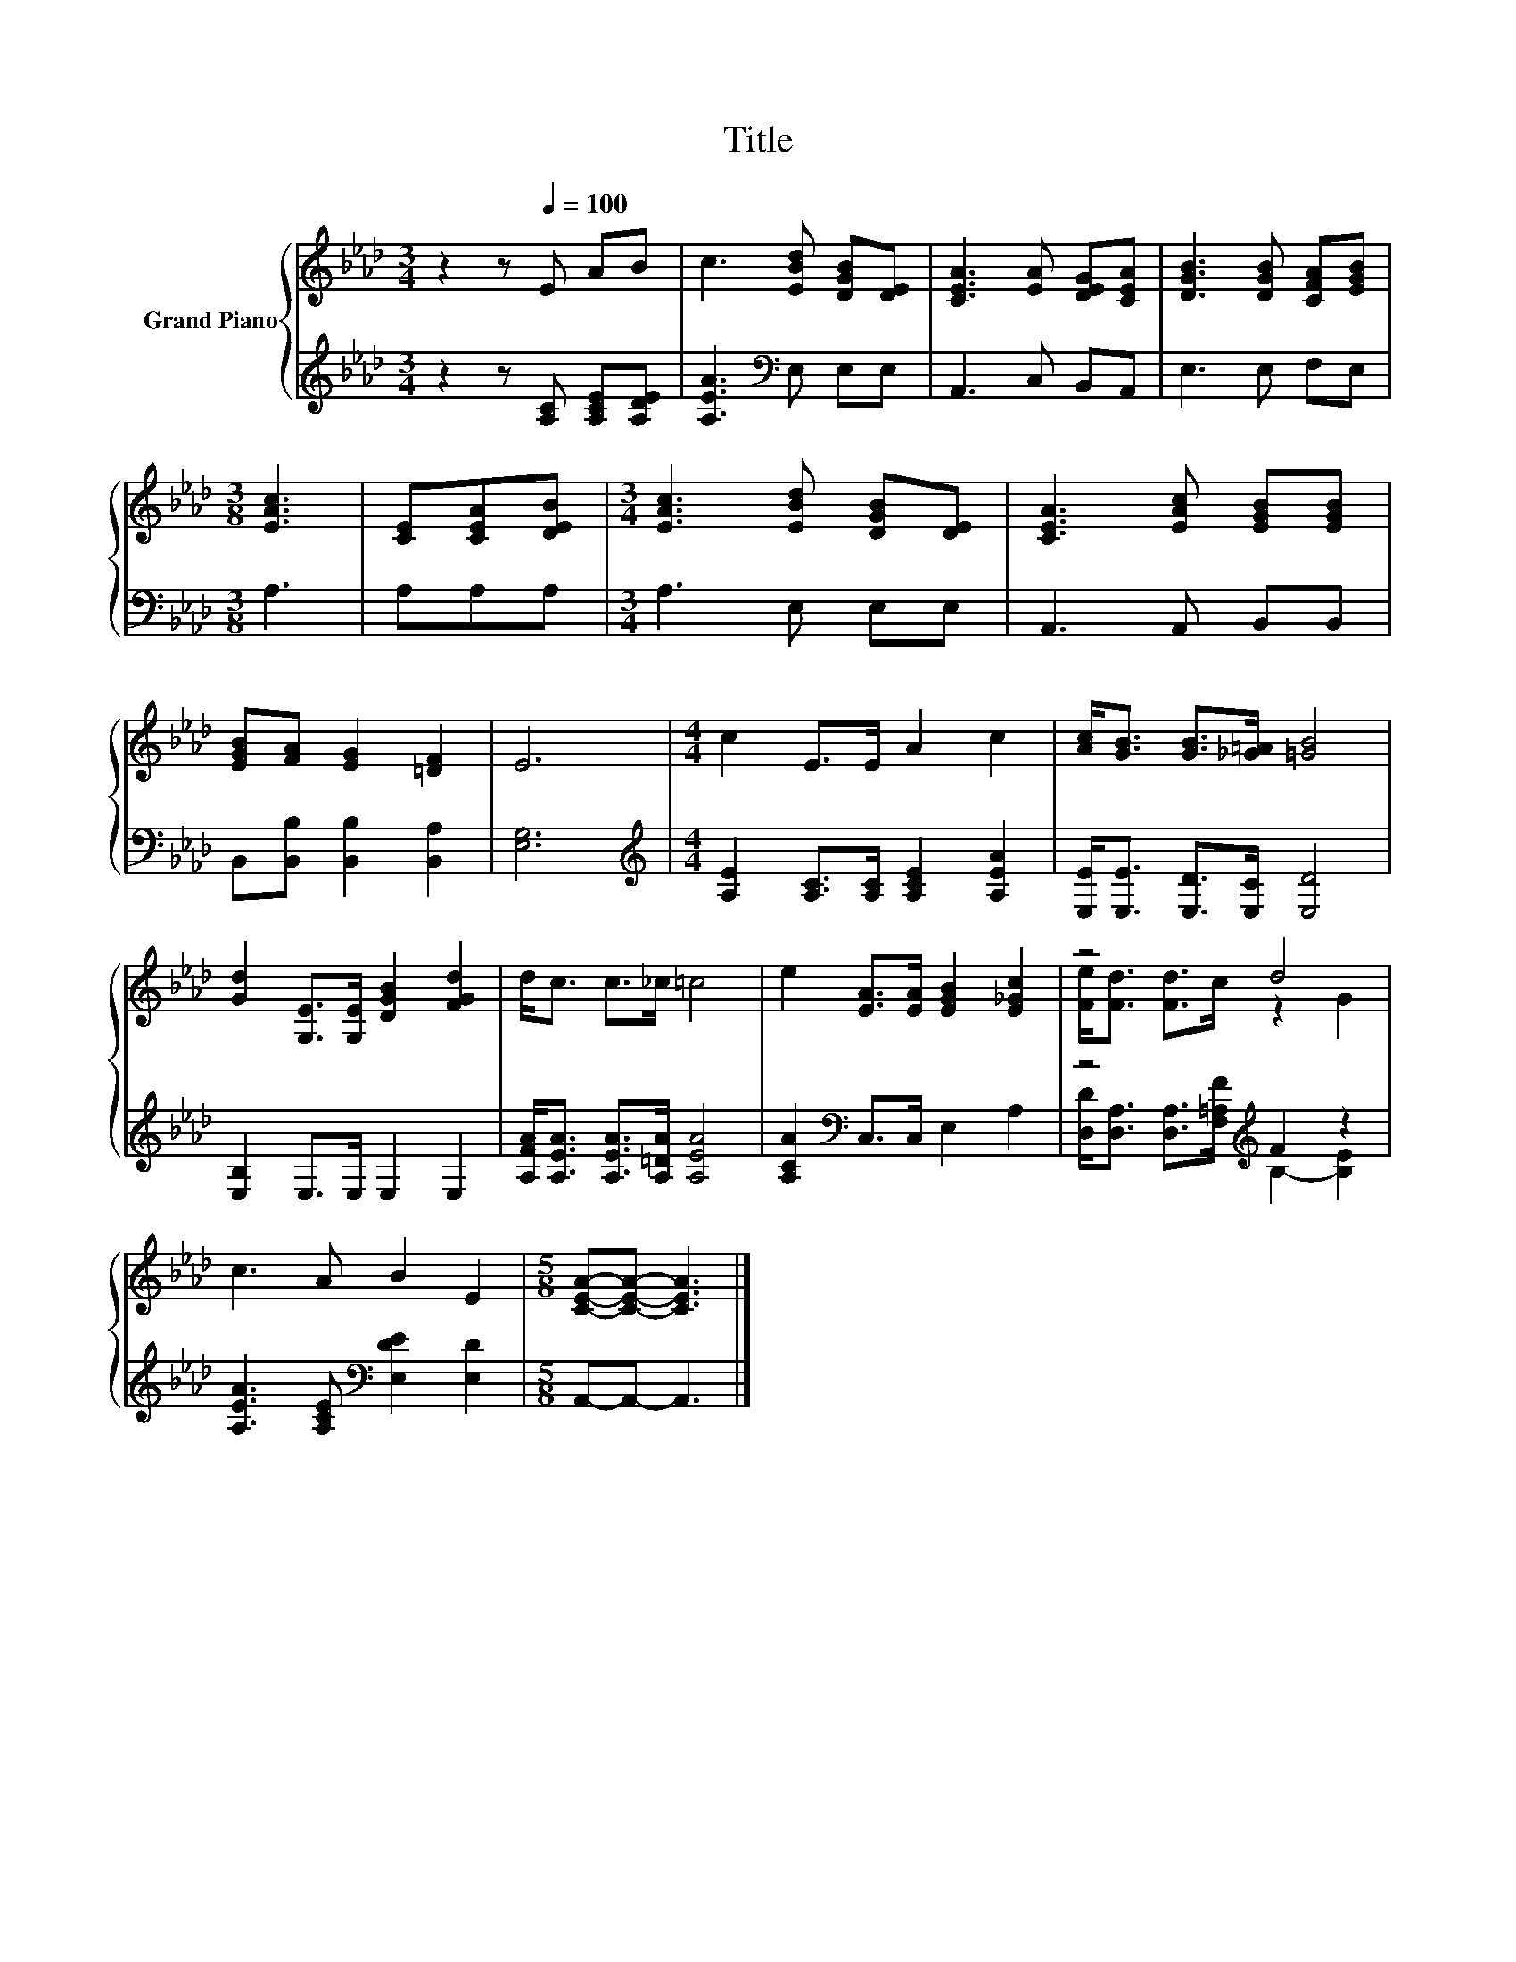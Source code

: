 X:1
T:Title
%%score { ( 1 3 ) | ( 2 4 ) }
L:1/8
M:3/4
K:Ab
V:1 treble nm="Grand Piano"
V:3 treble 
V:2 treble 
V:4 treble 
V:1
 z2 z[Q:1/4=100] E AB | c3 [EBd] [DGB][DE] | [CEA]3 [EA] [DEG][CEA] | [DGB]3 [DGB] [CFA][EGB] | %4
[M:3/8] [EAc]3 | [CE][CEA][DEB] |[M:3/4] [EAc]3 [EBd] [DGB][DE] | [CEA]3 [EAc] [EGB][EGB] | %8
 [EGB][FA] [EG]2 [=DF]2 | E6 |[M:4/4] c2 E>E A2 c2 | [Ac]<[GB] [GB]>[_G=A] [=GB]4 | %12
 [Gd]2 [G,E]>[G,E] [DGB]2 [FGd]2 | d<c c>_c =c4 | e2 [EA]>[EA] [EGB]2 [E_Gc]2 | z4 d4 | %16
 c3 A B2 E2 |[M:5/8] [CEA]-[CEA]- [CEA]3 |] %18
V:2
 z2 z [A,C] [A,CE][A,DE] | [A,EA]3[K:bass] E, E,E, | A,,3 C, B,,A,, | E,3 E, F,E, |[M:3/8] A,3 | %5
 A,A,A, |[M:3/4] A,3 E, E,E, | A,,3 A,, B,,B,, | B,,[B,,B,] [B,,B,]2 [B,,A,]2 | [E,G,]6 | %10
[M:4/4][K:treble] [A,E]2 [A,C]>[A,C] [A,CE]2 [A,EA]2 | [E,E]<[E,E] [E,D]>[E,C] [E,D]4 | %12
 [E,B,]2 E,>E, E,2 E,2 | [A,FA]<[A,EA] [A,EA]>[A,=DA] [A,EA]4 | [A,CA]2[K:bass] C,>C, E,2 A,2 | %15
 z4[K:treble] F2 z2 | [A,EA]3 [A,CE][K:bass] [E,DE]2 [E,D]2 |[M:5/8] A,,-A,,- A,,3 |] %18
V:3
 x6 | x6 | x6 | x6 |[M:3/8] x3 | x3 |[M:3/4] x6 | x6 | x6 | x6 |[M:4/4] x8 | x8 | x8 | x8 | x8 | %15
 [Fe]<[Fd] [Fd]>c z2 G2 | x8 |[M:5/8] x5 |] %18
V:4
 x6 | x3[K:bass] x3 | x6 | x6 |[M:3/8] x3 | x3 |[M:3/4] x6 | x6 | x6 | x6 |[M:4/4][K:treble] x8 | %11
 x8 | x8 | x8 | x2[K:bass] x6 | [D,D]<[D,A,] [D,A,]>[K:treble][F,=A,F] B,2- [B,E]2 | %16
 x4[K:bass] x4 |[M:5/8] x5 |] %18

